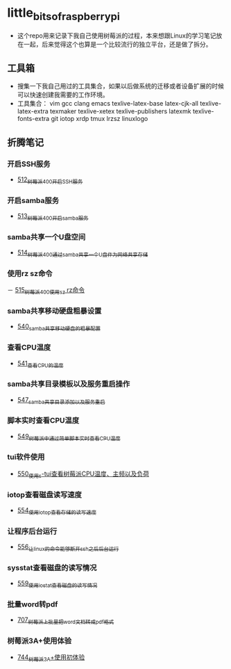 * little_bits_of_raspberry_pi
- 这个repo用来记录下我自己使用树莓派的过程，本来想跟Linux的学习笔记放在一起，后来觉得这个也算是一个比较流行的独立平台，还是做了拆分。
** 工具箱
- 搜集一下我自己用过的工具集合，如果以后做系统的迁移或者设备扩展的时候可以快速创建我需要的工作环境。
- 工具集合： vim gcc clang emacs texlive-latex-base  latex-cjk-all texlive-latex-extra texmaker texlive-xetex texlive-publishers latexmk texlive-fonts-extra git iotop xrdp tmux lrzsz linuxlogo
** 折腾笔记
*** 开启SSH服务
- [[https://greyzhang.blog.csdn.net/article/details/113797359][512_树莓派400开启SSH服务]]
*** 开启samba服务
- [[https://greyzhang.blog.csdn.net/article/details/113801390][513_树莓派400开启samba服务]]
*** samba共享一个U盘空间
- [[https://greyzhang.blog.csdn.net/article/details/113803016][514_树莓派400通过samba共享一个U盘作为网络共享存储]]
*** 使用rz sz命令
－ [[https://greyzhang.blog.csdn.net/article/details/113803701][515_树莓派400使用sz rz命令]]
*** samba共享移动硬盘粗暴设置
- [[https://greyzhang.blog.csdn.net/article/details/113873319][540_samba共享移动硬盘的粗暴配置]]
*** 查看CPU温度
- [[https://greyzhang.blog.csdn.net/article/details/113873502][541_查看CPU的温度]]
*** samba共享目录模板以及服务重启操作
- [[https://greyzhang.blog.csdn.net/article/details/114107363][547_samba共享目录添加以及服务重启]]
*** 脚本实时查看CPU温度
- [[https://greyzhang.blog.csdn.net/article/details/114108610][549_树莓派中通过简单脚本实时查看CPU温度]]
*** tui软件使用
- [[https://greyzhang.blog.csdn.net/article/details/114155561][550_使用s-tui查看树莓派CPU温度、主频以及负荷]]
*** iotop查看磁盘读写速度
- [[https://greyzhang.blog.csdn.net/article/details/114220353][554_使用iotop查看存储的读写速度]]
*** 让程序后台运行
- [[https://greyzhang.blog.csdn.net/article/details/114233246][556_让linux的命令能够断开ssh之后后台运行]]
*** sysstat查看磁盘的读写情况
- [[https://greyzhang.blog.csdn.net/article/details/114273546][559_使用iostat查看磁盘的读写情况]]
*** 批量word转pdf
- [[https://greyzhang.blog.csdn.net/article/details/119301292][707_树莓派上批量把word文档转成pdf格式]]
*** 树莓派3A+使用体验
- [[https://greyzhang.blog.csdn.net/article/details/119892772][744_树莓派3A+使用初体验]]

